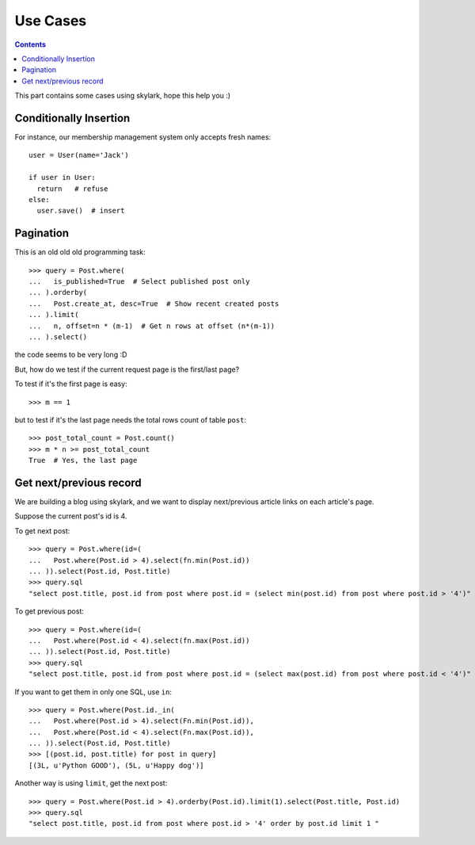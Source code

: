 .. _cases:

Use Cases
=========

.. Contents::

This part contains some cases using skylark, hope this help you :)

Conditionally Insertion
-----------------------

For instance, our membership management system only accepts fresh names::

    user = User(name='Jack')
    
    if user in User:
      return   # refuse
    else:
      user.save()  # insert

Pagination
----------

This is an old old old programming task::

    >>> query = Post.where(
    ...   is_published=True  # Select published post only
    ... ).orderby(
    ...   Post.create_at, desc=True  # Show recent created posts
    ... ).limit(
    ...   n, offset=n * (m-1)  # Get n rows at offset (n*(m-1))
    ... ).select()

the code seems to be very long :D

But, how do we test if the current request page is the first/last page?

To test if it's the first page is easy::

    >>> m == 1

but to test if it's the last page needs the total rows count of table ``post``::

    >>> post_total_count = Post.count()
    >>> m * n >= post_total_count
    True  # Yes, the last page

Get next/previous record
------------------------

We are building a blog using skylark, and we want to display
next/previous article links on each article's page.

Suppose the current post's id is 4.

To get next post::

    >>> query = Post.where(id=(
    ...   Post.where(Post.id > 4).select(fn.min(Post.id))
    ... )).select(Post.id, Post.title)
    >>> query.sql
    "select post.title, post.id from post where post.id = (select min(post.id) from post where post.id > '4')"

To get previous post::

    >>> query = Post.where(id=(                                                                                                             
    ...   Post.where(Post.id < 4).select(fn.max(Post.id))                                                                                   
    ... )).select(Post.id, Post.title)
    >>> query.sql
    "select post.title, post.id from post where post.id = (select max(post.id) from post where post.id < '4')"

If you want to get them in only one SQL, use ``in``::

    >>> query = Post.where(Post.id._in(
    ...   Post.where(Post.id > 4).select(Fn.min(Post.id)),
    ...   Post.where(Post.id < 4).select(Fn.max(Post.id)),
    ... )).select(Post.id, Post.title)
    >>> [(post.id, post.title) for post in query]
    [(3L, u'Python GOOD'), (5L, u'Happy dog')]


Another way is using  ``limit``, get the next post::

    >>> query = Post.where(Post.id > 4).orderby(Post.id).limit(1).select(Post.title, Post.id)
    >>> query.sql
    "select post.title, post.id from post where post.id > '4' order by post.id limit 1 "


